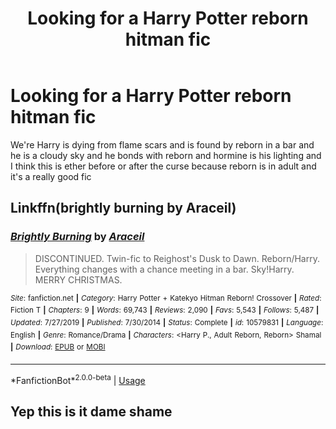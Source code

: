 #+TITLE: Looking for a Harry Potter reborn hitman fic

* Looking for a Harry Potter reborn hitman fic
:PROPERTIES:
:Author: NovaTruly
:Score: 2
:DateUnix: 1586923743.0
:DateShort: 2020-Apr-15
:FlairText: Request
:END:
We're Harry is dying from flame scars and is found by reborn in a bar and he is a cloudy sky and he bonds with reborn and hormine is his lighting and I think this is ether before or after the curse because reborn is in adult and it's a really good fic


** Linkffn(brightly burning by Araceil)
:PROPERTIES:
:Author: forest-dream
:Score: 1
:DateUnix: 1586970844.0
:DateShort: 2020-Apr-15
:END:

*** [[https://www.fanfiction.net/s/10579831/1/][*/Brightly Burning/*]] by [[https://www.fanfiction.net/u/241121/Araceil][/Araceil/]]

#+begin_quote
  DISCONTINUED. Twin-fic to Reighost's Dusk to Dawn. Reborn/Harry. Everything changes with a chance meeting in a bar. Sky!Harry. MERRY CHRISTMAS.
#+end_quote

^{/Site/:} ^{fanfiction.net} ^{*|*} ^{/Category/:} ^{Harry} ^{Potter} ^{+} ^{Katekyo} ^{Hitman} ^{Reborn!} ^{Crossover} ^{*|*} ^{/Rated/:} ^{Fiction} ^{T} ^{*|*} ^{/Chapters/:} ^{9} ^{*|*} ^{/Words/:} ^{69,743} ^{*|*} ^{/Reviews/:} ^{2,090} ^{*|*} ^{/Favs/:} ^{5,543} ^{*|*} ^{/Follows/:} ^{5,487} ^{*|*} ^{/Updated/:} ^{7/27/2019} ^{*|*} ^{/Published/:} ^{7/30/2014} ^{*|*} ^{/Status/:} ^{Complete} ^{*|*} ^{/id/:} ^{10579831} ^{*|*} ^{/Language/:} ^{English} ^{*|*} ^{/Genre/:} ^{Romance/Drama} ^{*|*} ^{/Characters/:} ^{<Harry} ^{P.,} ^{Adult} ^{Reborn,} ^{Reborn>} ^{Shamal} ^{*|*} ^{/Download/:} ^{[[http://www.ff2ebook.com/old/ffn-bot/index.php?id=10579831&source=ff&filetype=epub][EPUB]]} ^{or} ^{[[http://www.ff2ebook.com/old/ffn-bot/index.php?id=10579831&source=ff&filetype=mobi][MOBI]]}

--------------

*FanfictionBot*^{2.0.0-beta} | [[https://github.com/tusing/reddit-ffn-bot/wiki/Usage][Usage]]
:PROPERTIES:
:Author: FanfictionBot
:Score: 1
:DateUnix: 1586970869.0
:DateShort: 2020-Apr-15
:END:


** Yep this is it dame shame
:PROPERTIES:
:Author: NovaTruly
:Score: 1
:DateUnix: 1587292721.0
:DateShort: 2020-Apr-19
:END:
